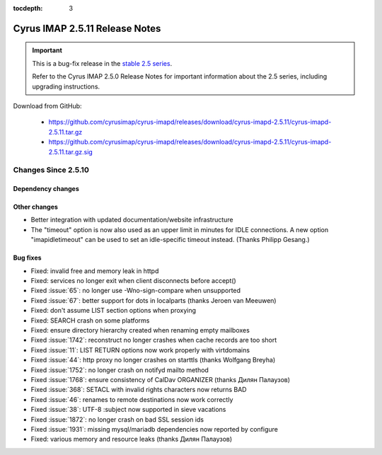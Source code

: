 :tocdepth: 3

===============================
Cyrus IMAP 2.5.11 Release Notes
===============================

.. IMPORTANT::

    This is a bug-fix release in the `stable 2.5 series <http://www.cyrusimap.org/stable>`_.

    Refer to the Cyrus IMAP 2.5.0 Release Notes for important information
    about the 2.5 series, including upgrading instructions.

Download from GitHub:

    *   https://github.com/cyrusimap/cyrus-imapd/releases/download/cyrus-imapd-2.5.11/cyrus-imapd-2.5.11.tar.gz
    *   https://github.com/cyrusimap/cyrus-imapd/releases/download/cyrus-imapd-2.5.11/cyrus-imapd-2.5.11.tar.gz.sig

.. _relnotes-2.5.11-changes:

Changes Since 2.5.10
====================

Dependency changes
------------------

Other changes
-------------

* Better integration with updated documentation/website infrastructure
* The "timeout" option is now also used as an upper limit in minutes
  for IDLE connections.  A new option "imapidletimeout" can be used
  to set an idle-specific timeout instead.  (Thanks Philipp Gesang.)

Bug fixes
---------

* Fixed: invalid free and memory leak in httpd
* Fixed: services no longer exit when client disconnects before accept()
* Fixed :issue:`65`: no longer use -Wno-sign-compare when unsupported
* Fixed :issue:`67`: better support for dots in localparts (thanks Jeroen van Meeuwen)
* Fixed: don't assume LIST section options when proxying
* Fixed: SEARCH crash on some platforms
* Fixed: ensure directory hierarchy created when renaming empty mailboxes
* Fixed :issue:`1742`: reconstruct no longer crashes when cache records
  are too short
* Fixed :issue:`11`: LIST RETURN options now work properly with virtdomains
* Fixed :issue:`44`: http proxy no longer crashes on starttls (thanks Wolfgang Breyha)
* Fixed :issue:`1752`: no longer crash on notifyd mailto method
* Fixed :issue:`1768`: ensure consistency of CalDav ORGANIZER (thanks Дилян Палаузов)
* Fixed :issue:`368`: SETACL with invalid rights characters now returns BAD
* Fixed :issue:`46`: renames to remote destinations now work correctly
* Fixed :issue:`38`: UTF-8 :subject now supported in sieve vacations
* Fixed :issue:`1872`: no longer crash on bad SSL session ids
* Fixed :issue:`1931`: missing mysql/mariadb dependencies now reported by configure
* Fixed: various memory and resource leaks (thanks Дилян Палаузов)
